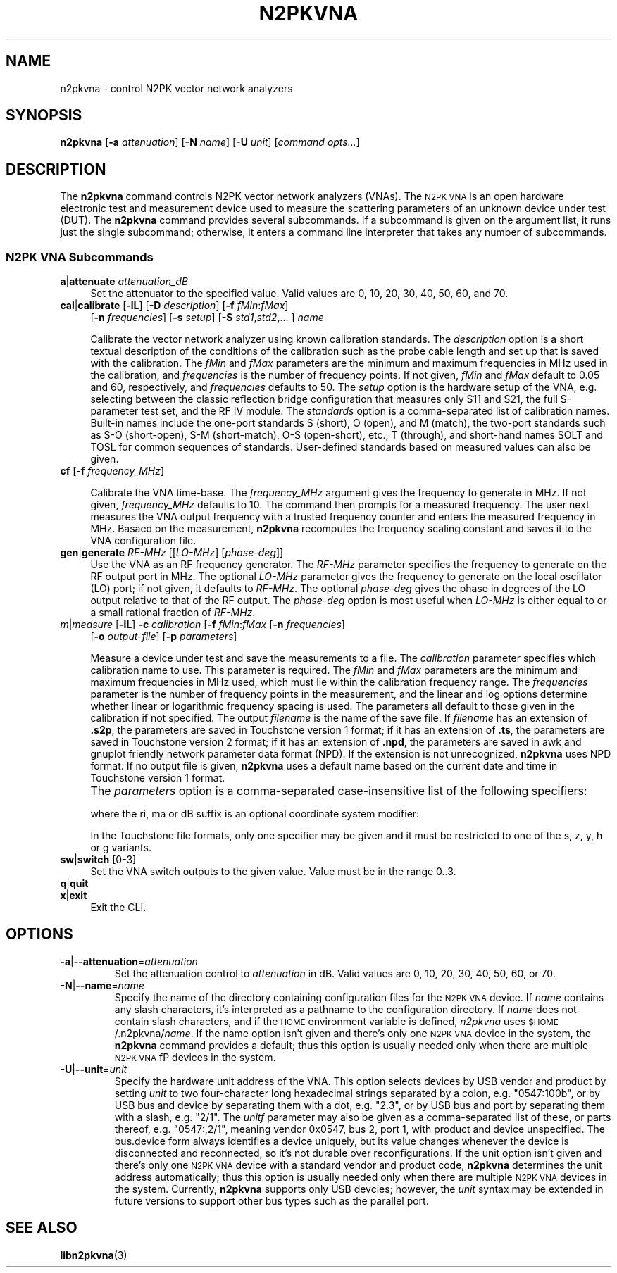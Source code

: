.\"
.\" N2PK Vector Network Analyzer Library
.\" Copyright © 2021-2022 D Scott Guthridge <pdx_scooter@yahoo.com>
.\"
.\" This program is free software: you can redistribute it and/or modify
.\" it under the terms of the GNU General Public License as published
.\" by the Free Software Foundation, either version 3 of the License, or
.\" (at your option) any later version.
.\"
.\" This program is distributed in the hope that it will be useful,
.\" but WITHOUT ANY WARRANTY; without even the implied warranty of
.\" MERCHANTABILITY or FITNESS FOR A PARTICULAR PURPOSE.  See the GNU
.\" General Public License for more details.
.\"
.\" You should have received a copy of the GNU General Public License
.\" along with this program.  If not, see <http://www.gnu.org/licenses/>.
.\"
.TH N2PKVNA 1 "OCT 2021" Linux
.SH NAME
n2pkvna \- control N2PK vector network analyzers
.SH SYNOPSIS
\fBn2pkvna\fP [\fB-a\fP \fIattenuation\fP] [\fB-N\fP \fIname\fP] [\fB-U\fP \fIunit\fP] [\fIcommand opts...\fP]
.SH DESCRIPTION
The \fBn2pkvna\fP command controls N2PK vector network analyzers (VNAs).
The \s-2N2PK VNA\s+2 is an open hardware electronic test and measurement
device used to measure the scattering parameters of an unknown device
under test (DUT).
The \fBn2pkvna\fP command provides several subcommands.  If a subcommand
is given on the argument list, it runs just the single subcommand;
otherwise, it enters a command line interpreter that takes any number
of subcommands.
.\"
.SS "N2PK VNA Subcommands"
.IP "\fBa\fP|\fBattenuate\fP \fIattenuation_dB\fP" 4n
Set the attenuator to the specified value.  Valid values are 0, 10, 20,
30, 40, 50, 60, and 70.
.\"
.IP "\fBcal\fP|\fBcalibrate\fP [\fB-lL\fP] [\fB-D\fP \fIdescription\fP] [\fB-f\fP \fIfMin\fP:\fIfMax\fP]" 4n
[\fB-n\fP \fIfrequencies\fP] [\fB-s\fP \fIsetup\fP] [\fB-S\fP \fIstd1\fP,\fIstd2\fP,... ] \fIname\fP
.TS
tab(@);
l l.
\fB-D\fP|\fB--description\fP@description of the calibration
\fB-f\fP|\fB--frequency-range\fP=\fIfMin\fP:\fIfMax\fP@frequency range to use
\fB-l\fP|\fB--linear\fP@use linear frequency spacing
\fB-L\fP|\fB--log\fP@use logarithmic spacing
\fB-n\fP|\fB--frequencies\fP=\fIfrequencies\fP@number of frequency points
\fB-s\fP|\fB--setup\fP=\fIsetup\fP@hardware setup, .e.g. dual_2x2
\fB-S\fP|\fB--standards\fP=\fIstd1\fP,\fIstd2\fP,...@list of standards (default SOLT)
.TE
.sp 1
Calibrate the vector network analyzer using known calibration standards.
The \fIdescription\fP option is a short textual description of the conditions
of the calibration such as the probe cable length and set up that is
saved with the calibration.
The \fIfMin\fP and \fPfMax\fP parameters are the minimum and maximum
frequencies in MHz used in the calibration, and \fIfrequencies\fP is
the number of frequency points.
If not given, \fIfMin\fP and \fIfMax\fP default to 0.05 and 60,
respectively, and \fIfrequencies\fP defaults to 50.
The \fIsetup\fP option is the hardware setup of the VNA, e.g. selecting
between the classic reflection bridge configuration that measures
only S11 and S21, the full S-parameter test set, and the RF IV
module.
The \fIstandards\fP option is a comma-separated list of calibration names.
Built-in names include the one-port standards S (short), O (open),
and M (match), the two-port standards such as S-O (short-open),
S-M (short-match), O-S (open-short), etc., T (through), and short-hand
names SOLT and TOSL for common sequences of standards.
User-defined standards based on measured values can also be given.
.\"
.IP "\fBcf\fP [\fB-f\fP \fIfrequency_MHz\fP]" 4n
.TS
tab(@);
l l.
\fB-f\fP|\fB--frequency\fP@test frequency in MHz to generate
.TE
.sp 1
Calibrate the VNA time-base.
The \fIfrequency_MHz\fP argument gives the frequency to generate in MHz.
If not given, \fIfrequency_MHz\fP defaults to 10.
The command then prompts for a measured frequency.
The user next measures the VNA output frequency with a trusted frequency
counter and enters the measured frequency in MHz.
Basaed on the measurement, \fBn2pkvna\fP recomputes the frequency scaling
constant and saves it to the VNA configuration file.
.\"
.IP "\fBgen\fP|\fBgenerate\fP \fIRF-MHz\fP [[\fILO-MHz\fP] [\fIphase-deg\fP]]" 4n
Use the VNA as an RF frequency generator.
The \fIRF-MHz\fP parameter specifies the frequency to generate on the
RF output port in MHz.
The optional \fILO-MHz\fP parameter gives the frequency to generate on
the local oscillator (LO) port; if not given, it defaults to \fIRF-MHz\fP.
The optional \fIphase-deg\fP gives the phase in degrees of the LO
output relative to that of the RF output.
The \fIphase-deg\fP option is most useful when \fILO-MHz\fP is either
equal to or a small rational fraction of \fIRF-MHz\fP.
.\"
.IP "\fIm\fP|\fImeasure\fP [\fB-lL\fP] \fB-c\fP \fIcalibration\fP [\fB-f\fP \fIfMin\fP:\fIfMax\fP [\fB-n\fP \fIfrequencies\fP]" 4n
[\fB-o\fP \fIoutput-file\fP] [\fB-p\fP \fIparameters\fP]
.TS
tab(@);
l l.
\fB-c\fP|\fB--calibration\fP=\fIcalibration\fP@select the calibration to use
\fB-f\fP|\fB--frequency-range\fP=\fIfMin\fP:\fIfMax\fP@frequency range to use
\fB-l\fP|\fB--linear\fP@use linear frequency spacing
\fB-L\fP|\fB--log\fP@use logarithmic frequency spacing
\fB-n\fP|\fB--frequencies\fP=\fIfrequencies\fP@number of frequency points
\fB-o\fP|\fB--output\fP=\fIfilename\fP@output file
\fB-p\fP|\fB--parameters\fP=\fIparameters\fP@save parameter format
.TE
.sp 1
Measure a device under test and save the measurements to a file.
The \fIcalibration\fP parameter specifies which calibration name to use.
This parameter is required.
The \fIfMin\fP and \fIfMax\fP parameters are the minimum and maximum
frequencies in MHz used, which must lie within the calibration frequency
range.  The \fIfrequencies\fP parameter is
the number of frequency points in the measurement, and the linear and
log options determine whether linear or logarithmic frequency spacing
is used.
The parameters all default to those given in the calibration if not
specified.
The output \fIfilename\fP is the name of the save file.
If \fIfilename\fP has an extension of \fB.s2p\fP, the parameters are
saved in Touchstone version 1 format; if it has an extension of \fB.ts\fP,
the parameters are saved in Touchstone version 2 format; if it has an
extension of \fB.npd\fP, the parameters are saved in awk and gnuplot
friendly network parameter data format (NPD).
If the extension is not unrecognized, \fBn2pkvna\fP uses NPD format.
If no output file is given, \fBn2pkvna\fP uses a default name based
on the current date and time in Touchstone version 1 format.
.IP "" 4n
The \fIparameters\fP option is a comma-separated case-insensitive list
of the following specifiers:
.sp
.TS
l l.
S[ri|ma|dB]	scattering parameters
T[ri|ma|dB]	scattering-transfer parameters
Z[ri|ma]	impedance parameters
Y[ri|ma]	admittance parameters
H[ri|ma]	hybrid parameters
G[ri|ma]	inverse-hybrid parameters
A[ri|ma]	ABCD parameters
B[ri|ma]	inverse ABCD parameters
Zin[ri|ma]	impedance looking into each port
PRC	Zin as parallel resistance and capacitance
PRL	Zin as parallel resistance and inductance
SRC	Zin as series resistance and capacitance
SRL	Zin as series resistance and inducatance
IL	insertion loss (dB)
RL	return loss (dB)
VSWR	voltage standing wave ratio
.TE
.sp
where the ri, ma or dB suffix is an optional coordinate system modifier:
.TS
l l.
ri	real, imaginary
ma	magnitude, angle
dB	decibels, angle
.TE
.sp
In the Touchstone file formats, only one specifier may be given and it
must be restricted to one of the s, z, y, h or g variants.
.\"
.IP "\fBsw\fP|\fBswitch\fP [0-3]"
Set the VNA switch outputs to the given value.
Value must be in the range 0..3.
.\"
.IP "\fBq\fP|\fBquit\fP"
.in -4n
\fBx\fP|\fBexit\fP
.in +4n
Exit the CLI.
.\"
.SH OPTIONS
.IP "\fB-a\fP|\fB--attenuation\fP=\fIattenuation\fP"
Set the attenuation control to \fIattenuation\fP in dB.
Valid values are 0, 10, 20, 30, 40, 50, 60, or 70.
.\"
.IP "\fB-N\fP|\fB--name\fP=\fIname\fP"
Specify the name of the directory containing configuration files for
the \s-2N2PK VNA\s+2 device.
If \fIname\fP contains any slash characters, it's interpreted as a
pathname to the configuration directory.  If \fIname\fP does not contain
slash characters, and if the \s-2HOME\s+2 environment variable is defined,
\fIn2pkvna\fP uses \s-2$HOME\s+2/.n2pkvna/\fIname\fP.
If the name option isn't given and there's only one \s-2N2PK VNA\s+2 device in
the system, the \fBn2pkvna\fP command provides a default; thus this option is
usually needed only when there are multiple \s-2N2PK VNA\s+2fP devices in the
system.
.\"
.IP "\fB-U\fP|\fB--unit\fP=\fIunit\fP"
Specify the hardware unit address of the VNA.  This option selects devices
by USB vendor and product by setting \fIunit\fP to two four-character
long hexadecimal strings separated by a colon, e.g. "0547:100b", or by
USB bus and device by separating them with a dot, e.g. "2.3", or by USB
bus and port by separating them with a slash, e.g. "2/1". The \fIunitf\fP
parameter may also be given as a comma-separated list of these, or parts
thereof, e.g. "0547:,2/1", meaning vendor 0x0547, bus 2, port 1, with
product and device unspecified.  The bus.device form always identifies a
device uniquely, but its value changes whenever the device is disconnected
and reconnected, so it's not durable over reconfigurations.  If the
unit option isn't given and there's only one \s-2N2PK VNA\s+2 device
with a standard vendor and product code, \fBn2pkvna\fP determines the
unit address automatically; thus this option is usually needed only when
there are multiple \s-2N2PK VNA\s+2 devices in the system.  Currently,
\fBn2pkvna\fP supports only USB devcies; however, the \fIunit\fP syntax
may be extended in future versions to support other bus types such as
the parallel port.
.SH "SEE ALSO"
.BR libn2pkvna "(3)"
